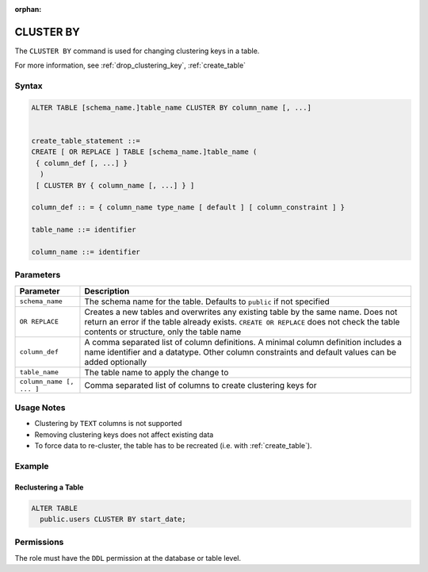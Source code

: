 :orphan:

.. _cluster_by:

**********
CLUSTER BY
**********

The ``CLUSTER BY`` command is used for changing clustering keys in a table.

For more information, see :ref:`drop_clustering_key`, :ref:`create_table`

Syntax
======

.. code-block:: postgres

	ALTER TABLE [schema_name.]table_name CLUSTER BY column_name [, ...]

	   
	create_table_statement ::=
	CREATE [ OR REPLACE ] TABLE [schema_name.]table_name (
	 { column_def [, ...] }
	  )
	 [ CLUSTER BY { column_name [, ...] } ]
   
	column_def :: = { column_name type_name [ default ] [ column_constraint ] }

	table_name ::= identifier
   
	column_name ::= identifier

Parameters
==========

.. list-table:: 
   :widths: auto
   :header-rows: 1
   
   * - Parameter
     - Description
   * - ``schema_name``
     - The schema name for the table. Defaults to ``public`` if not specified
   * - ``OR REPLACE``
     - Creates a new tables and overwrites any existing table by the same name. Does not return an error if the table already exists. ``CREATE OR REPLACE`` does not check the table contents or structure, only the table name
   * - ``column_def``
     - A comma separated list of column definitions. A minimal column definition includes a name identifier and a datatype. Other column constraints and default values can be added optionally
   * - ``table_name``
     - The table name to apply the change to
   * - ``column_name [, ... ]``
     - Comma separated list of columns to create clustering keys for

Usage Notes
===========

* Clustering by ``TEXT`` columns is not supported

* Removing clustering keys does not affect existing data

* To force data to re-cluster, the table has to be recreated (i.e. with :ref:`create_table`).


Example
=======

Reclustering a Table
--------------------

.. code-block:: postgres

	ALTER TABLE 
	  public.users CLUSTER BY start_date;

Permissions
===========

The role must have the ``DDL`` permission at the database or table level.
